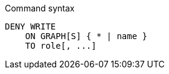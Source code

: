 .Command syntax
[source, cypher]
-----
DENY WRITE
    ON GRAPH[S] { * | name }
    TO role[, ...]
-----
